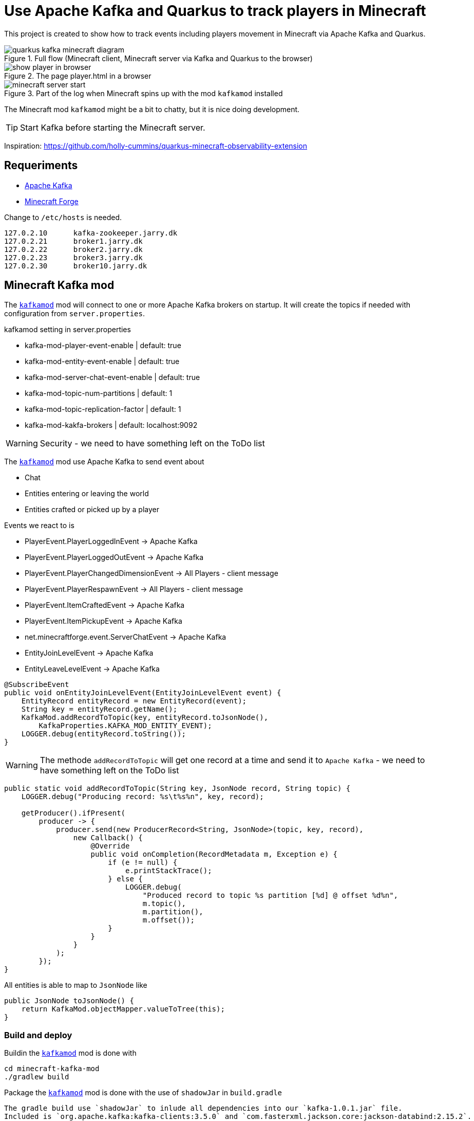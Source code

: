 = Use Apache Kafka and Quarkus to track players in Minecraft

This project is created to show how to track events including players movement in Minecraft via Apache Kafka and Quarkus.

.Full flow (Minecraft client, Minecraft server via Kafka and Quarkus to the browser)

image::images/quarkus-kafka-minecraft_diagram.png[]

.The page player.html in a browser
image::images/show_player_in_browser.png[]

.Part of the log when Minecraft spins up with the mod `kafkamod` installed
image::images/minecraft_server_start.png[]

The Minecraft mod `kafkamod` might be a bit to chatty, but it is nice doing development.

TIP: Start Kafka before starting the Minecraft server.

Inspiration: https://github.com/holly-cummins/quarkus-minecraft-observability-extension

== Requeriments

- https://kafka.apache.org[Apache Kafka]
- https://files.minecraftforge.net/net/minecraftforge/forge/[Minecraft Forge]

Change to `/etc/hosts` is needed.
----
127.0.2.10	kafka-zookeeper.jarry.dk
127.0.2.21	broker1.jarry.dk
127.0.2.22	broker2.jarry.dk
127.0.2.23	broker3.jarry.dk
127.0.2.30	broker10.jarry.dk
----

== Minecraft Kafka mod

The `link:minecraft-kafka-mod/[kafkamod]` mod will connect to one or more Apache Kafka brokers on startup. It will create the topics if needed with configuration from `server.properties`.

.kafkamod setting in server.properties
- kafka-mod-player-event-enable         | default: true
- kafka-mod-entity-event-enable         | default: true
- kafka-mod-server-chat-event-enable    | default: true
- kafka-mod-topic-num-partitions        | default: 1
- kafka-mod-topic-replication-factor    | default: 1
- kafka-mod-kakfa-brokers               | default: localhost:9092

WARNING: Security - we need to have something left on the ToDo list

The `link:minecraft-kafka-mod/[kafkamod]` mod use Apache Kafka to send event about

- Chat
- Entities entering or leaving the world
- Entities crafted or picked up by a player

.Events we react to is

- PlayerEvent.PlayerLoggedInEvent           -> Apache Kafka
- PlayerEvent.PlayerLoggedOutEvent          -> Apache Kafka
- PlayerEvent.PlayerChangedDimensionEvent   -> All Players - client message
- PlayerEvent.PlayerRespawnEvent            -> All Players - client message
- PlayerEvent.ItemCraftedEvent              -> Apache Kafka
- PlayerEvent.ItemPickupEvent               -> Apache Kafka
- net.minecraftforge.event.ServerChatEvent  -> Apache Kafka
- EntityJoinLevelEvent                      -> Apache Kafka
- EntityLeaveLevelEvent                     -> Apache Kafka


[source,java]
----
@SubscribeEvent
public void onEntityJoinLevelEvent(EntityJoinLevelEvent event) {
    EntityRecord entityRecord = new EntityRecord(event);
    String key = entityRecord.getName();
    KafkaMod.addRecordToTopic(key, entityRecord.toJsonNode(),
        KafkaProperties.KAFKA_MOD_ENTITY_EVENT);
    LOGGER.debug(entityRecord.toString());
}
----

WARNING: The methode `addRecordToTopic` will get one record at a time and send it to `Apache Kafka` - we need to have something left on the ToDo list

[source,java]
----
public static void addRecordToTopic(String key, JsonNode record, String topic) {
    LOGGER.debug("Producing record: %s\t%s%n", key, record);

    getProducer().ifPresent(
        producer -> {
            producer.send(new ProducerRecord<String, JsonNode>(topic, key, record),
                new Callback() {
                    @Override
                    public void onCompletion(RecordMetadata m, Exception e) {
                        if (e != null) {
                            e.printStackTrace();
                        } else {
                            LOGGER.debug(
                                "Produced record to topic %s partition [%d] @ offset %d%n",
                                m.topic(),
                                m.partition(),
                                m.offset());
                        }
                    }
                }
            );
        });
}
----

All entities is able to map to `JsonNode` like

[source,java]
----
public JsonNode toJsonNode() {
    return KafkaMod.objectMapper.valueToTree(this);
}
----

=== Build and deploy

Buildin the `link:minecraft-kafka-mod/[kafkamod]` mod is done with

[source,bash]
----
cd minecraft-kafka-mod
./gradlew build
----

Package the `link:minecraft-kafka-mod/[kafkamod]` mod is done with the use of `shadowJar` in `build.gradle`
----
The gradle build use `shadowJar` to inlude all dependencies into our `kafka-1.0.1.jar` file.
Included is `org.apache.kafka:kafka-clients:3.5.0` and `com.fasterxml.jackson.core:jackson-databind:2.15.2`.
----

An alternative to use `shadowJar` is to add the dependencies (five jar-files) manually one my one in the section `-DlegacyClassPath=` in the file

    /opt/minecraft/forge/.minecraft_1.20.1-47.0.35/libraries/net/minecraftforge/forge/1.20.1-47.0.35/unix_args.txt


I use link:minecraft-kafka-mod/build_and_deploy.sh[minecraft-kafka-mod/build_and_deploy.sh] to deploy `minecraftforge`. The
script build the binary and deploy to the folder `$FORGE_SERVER_LOCATION/mods/kafka-1.0.1.jar` - no housekeep when
doing a bump of version.

== Quarkus Kafka

The app `link:quarkus-kafka/[quarkus-kafka]` is created to display the data we write/read to/from Apache Kafka in a nice human readable way.

=== ItemStackProcessor

.Subset of configuration needed to get data from Apache Kafka
----
# Location of a Kafka broker (default is localhost:9092)
kafka.bootstrap.servers=broker1.jarry.dk:9092

# Configure the incoming `kafka-mod-item-stack` Kafka topic
mp.messaging.incoming.kafka-mod-item-stack.topic=kafka-mod-item-stack
mp.messaging.incoming.kafka-mod-item-stack.auto.offset.reset=earliest
----

The class `ItemStackProcessor` gets records from Apache Kafka, extract the player and send it to `players`.

[source,java]
----
import org.eclipse.microprofile.reactive.messaging.Incoming;
import org.eclipse.microprofile.reactive.messaging.Outgoing;

@Incoming("item-stack")
@Outgoing("players")
public Player process(String itemStack) throws InterruptedException {
    Player player = null;
    try {
        JsonNode itemStackObj = objectMapper.readTree(itemStack);
        JsonNode playerObj  = itemStackObj.get("player");
        player = new Player(playerObj);
    } catch (Exception e) {
        e.printStackTrace();
    }
    return player;
}
----

NOTE: We do not need to know if the outgoing `players` is internal or external - in this case it is an internal.

=== PlayerResource

The class `PlayerResource` pick up the `Player` and expose it as a `text/event-stream` endpoint for all updates to `players`.

[source,java]
----
import org.eclipse.microprofile.reactive.messaging.Channel;
import io.smallrye.mutiny.Multi;

@Path("/players")
public class PlayerResource {

    @Channel("players")
    Multi<Player> players;

    @GET
    @Produces(MediaType.SERVER_SENT_EVENTS)
    public Multi<Player> stream() {
        return players;
    }

}
----

Starting the app we are now able to use http://localhost:8080/players.html if in `dev` mode to see updates to players.

image::images/show_player_in_browser.png[]

== Kafka tasks

Two options to get `Apache Kafka` up running

    - Start `Apache Kafka` via Podman -> goto link:containers[containers]
    - Start `Apache Kafka` via the following steeps

.Install Kafka
Follow the https://kafka.apache.org/quickstart[Apache Kafka Quarickstart] to install the `zookeeper` and the `server`.

Do the steeps in the folder `/opt/apache/kafka` and you will have `Apache Kafka` installation in the folder `/opt/apache/kafka/kafka_2.13-3.5`

.Export KAFKA_HOME

[source,bash]
----
export KAFKA_HOME=/opt/apache/kafka/kafka_2.13-3.5
----

.Start Zookeeper

[source,bash]
----
$KAFKA_HOME/bin/zookeeper-server-start.sh $KAFKA_HOME/config/zookeeper.propertie
----

.Start Kafka

[source,bash]
----
$KAFKA_HOME/bin/kafka-server-start.sh $KAFKA_HOME/config/server.properties
----

TIP: Add ` | jq` to get the json from the topic in a nice format. How to install https://stedolan.github.io/jq/[jq].

.Consume the kafka-mod-chat topic
[source,bash]
----
$KAFKA_HOME/bin/kafka-console-consumer.sh \
    --bootstrap-server localhost:9092 \
    --topic kafka-mod-chat \
    --from-beginning | jq
----

.Consume the kafka-mod-item-stack topic
[source,bash]
----
$KAFKA_HOME/bin/kafka-console-consumer.sh \
    --bootstrap-server localhost:9092 \
    --topic kafka-mod-item-stack \
    --from-beginning | jq
----

.Consume the kafka-mod-entity-event topic
[source,bash]
----
$KAFKA_HOME/bin/kafka-console-consumer.sh \
    --bootstrap-server localhost:9092 \
    --topic kafka-mod-entity-event \
    --from-beginning | jq
----

.Consume the kafka-mod-player-event topic
[source,bash]
----
$KAFKA_HOME/bin/kafka-console-consumer.sh \
    --bootstrap-server localhost:9092 \
    --topic kafka-mod-player-event \
    --from-beginning | jq
----

.Create the topic kafka-mod-entity-event (if needed)

[source,bash]
----
$KAFKA_HOME/bin/kafka-topics.sh \
    --bootstrap-server localhost:9092 \
    --topic kafka-mod-entity-event \
    --create
----

.Create the topic kafka-mod-entity-event - adv. #1 (if needed)

[source,bash]
----
$KAFKA_HOME/bin/kafka-topics.sh \
    --bootstrap-server localhost:9092 \
    --topic kafka-mod-entity-event \
    --replica-assignment 0:1:2,0:1:2,0:1:2 \
    --create
----

.Create the topic kafka-mod-entity-event - adv. #2 (if needed)

[source,bash]
----
$KAFKA_HOME/bin/kafka-topics.sh \
    --bootstrap-server localhost:9092 \
    --topic kafka-mod-entity-event \
    --replication-factor 2 \
    --create
----

.Discribe the topic kafka-mod-entity-event

[source,bash]
----
$KAFKA_HOME/bin/kafka-topics.sh \
    --bootstrap-server localhost:9092 \
    --topic kafka-mod-entity-event \
    --describe
----

.Modify the topic kafka-mod-entity-event - change partitions

[source,bash]
----
$KAFKA_HOME/bin/kafka-topics.sh \
    --bootstrap-server localhost:9092 \
    --topic kafka-mod-entity-event \
    --partitions 3 \
    --alter
----

NOTE: This can be done with kafka-reassign-partitions.sh too.

.Delete the topic kafka-mod-entity-event

[source,bash]
----
$KAFKA_HOME/bin/kafka-topics.sh \
    --bootstrap-server localhost:9092 \
    --topic kafka-mod-entity-event \
    --delete
----

.Increasing replication factor for the topic kafka-mod-entity-event

[source,bash]
----
cat > increase-replication-factor.json << EOF
{
    "version": 1,
    "partitions": [
        {
            "topic": "kafka-mod-entity-event",
            "partition": 0,
            "replicas": [
                0,
                1
            ],
            "replication-factor" : 2
        }
    ]
}
EOF
----

[source,bash]
----
$KAFKA_HOME/bin/kafka-reassign-partitions.sh \
    --bootstrap-server localhost:9092 \
    --reassignment-json-file increase-replication-factor.json \
    --execute
----

Source : https://kafka.apache.org/documentation/#basic_ops_increase_replication_factor

== Links

- https://files.minecraftforge.net/net/minecraftforge/forge/[Downloads for Minecraft Forge]
- https://docs.minecraftforge.net/en/latest/[MinecraftForge Documentation]
- https://github.com/MinecraftForge/MinecraftForge[MinecraftForge]
- https://nekoyue.github.io/ForgeJavaDocs-NG/javadoc/1.19.1/index.html
- https://quarkus.io/guides/kafka-reactive-getting-started[Getting Started to SmallRye Reactive Messaging with Apache Kafka - Quarkus]
- https://threejs.org
- https://stedolan.github.io/jq/
- https://sequencediagram.org/

=== Kafka links

- https://kafka.apache.org/32/javadoc/index-all.html
- https://kafka.apache.org/32/javadoc/org/apache/kafka/clients/producer/KafkaProducer.html
- https://kafka.apache.org/32/javadoc/org/apache/kafka/clients/consumer/KafkaConsumer.html
- https://github.com/confluentinc/examples/tree/7.2.1-post/clients/cloud/java/src/main/java/io/confluent/examples/clients/cloud
- https://hevodata.com/learn/kafka-replication/
- https://medium.com/@_amanarora/replication-in-kafka-58b39e91b64e
- https://www.confluent.io/blog/hands-free-kafka-replication-a-lesson-in-operational-simplicity/
- https://kafka.apache.org/documentation/#basic_ops_increase_replication_factor
- https://sleeplessbeastie.eu/2022/01/05/how-to-reassign-kafka-topic-partitions-and-replicas/[How to reassign Kafka topic partitions]
